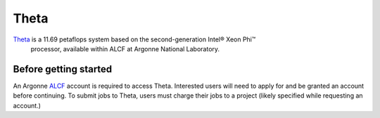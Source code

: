 =====
Theta
=====

Theta_ is a 11.69 petaflops system based on the second-generation Intel® Xeon Phi™
 processor, available within ALCF at Argonne National Laboratory.



Before getting started
----------------------

An Argonne ALCF_ account is required to access Theta. Interested users will need
to apply for and be granted an account before continuing. To submit jobs to Theta,
users must charge their jobs to a project (likely specified while requesting an
account.)



.. _ALCF: https://www.alcf.anl.gov/
.. _Theta: https://www.alcf.anl.gov/theta

